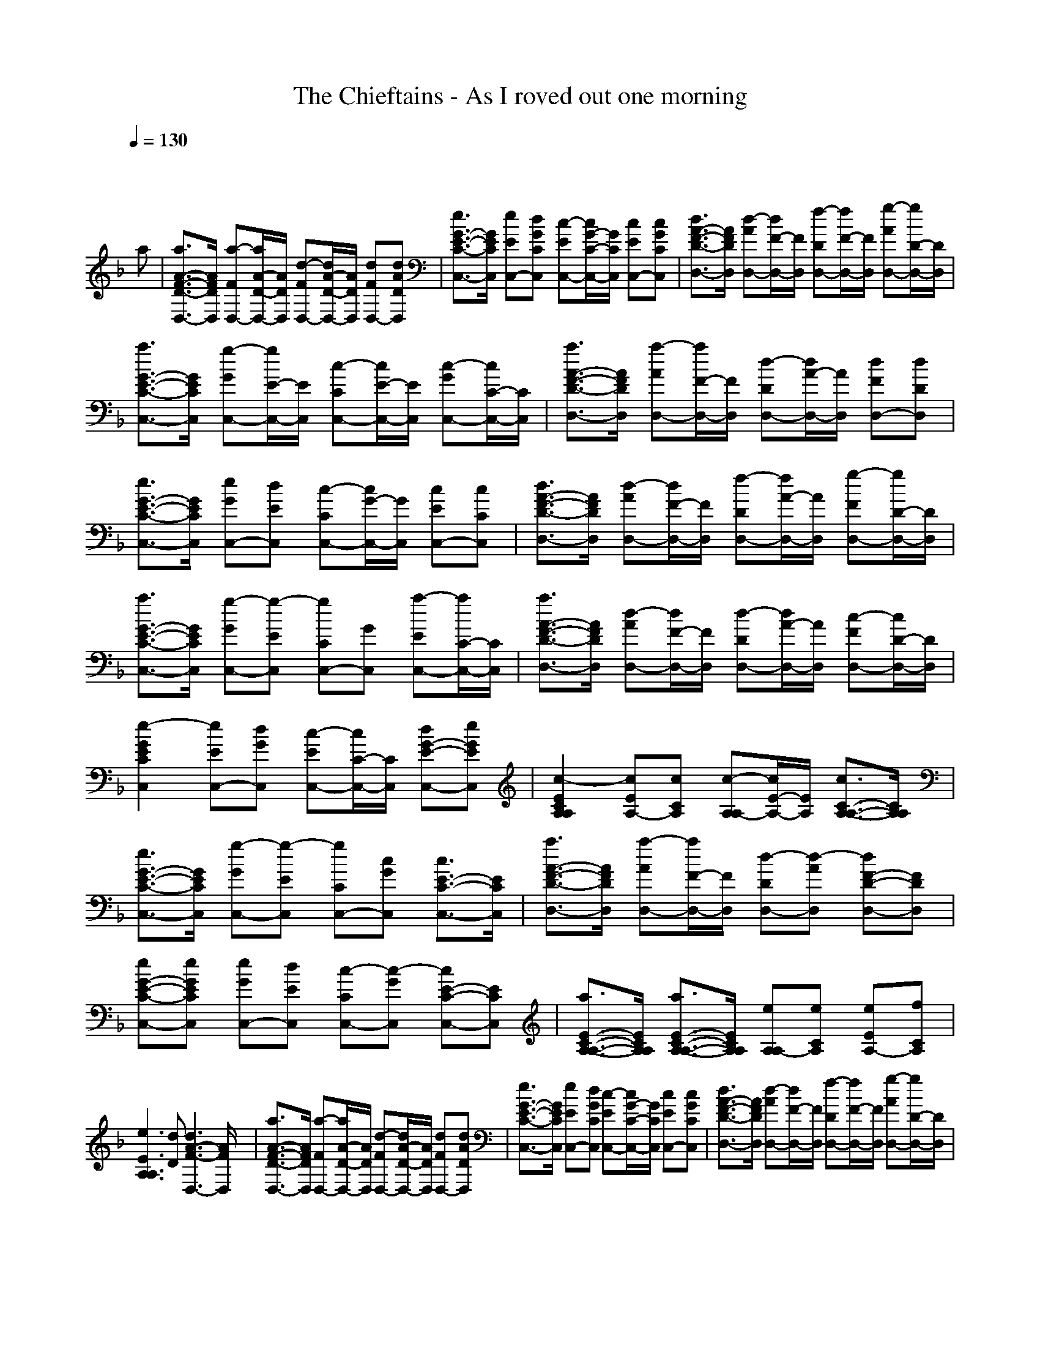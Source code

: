 X:1
T: The Chieftains - As I roved out one morning
M: 4/4
L: 1/8
Q:1/4=130
K:F % 1 flats
x6 x
a| \
[a3/2A3/2-F3/2-D3/2-D,3/2-][A/2F/2D/2D,/2] [a-FD,-][a/2A/2-D/2-D,/2-][A/2D/2D,/2] [d-FD,-][d/2A/2-D/2-D,/2-][A/2D/2D,/2] [dFD,-][dADD,]| \
[e3/2G3/2-E3/2-C3/2-C,3/2-][G/2E/2C/2C,/2] [eEC,-][dGCC,] [c-EC,-][c/2G/2-C/2-C,/2-][G/2C/2C,/2] [cEC,-][cGCC,]| \
[d3/2A3/2-F3/2-D3/2-D,3/2-][A/2F/2D/2D,/2] [d-AD,-][d/2F/2-D,/2-][F/2D,/2] [f-DD,-][f/2F/2-D,/2-][F/2D,/2] [g-AD,-][g/2D/2-D,/2-][D/2D,/2]|
[a3/2G3/2-E3/2-C3/2-C,3/2-][G/2E/2C/2C,/2] [g-GC,-][g/2E/2-C,/2-][E/2C,/2] [c-CC,-][c/2E/2-C,/2-][E/2C,/2] [c-GC,-][c/2C/2-C,/2-][C/2C,/2]| \
[a3/2A3/2-F3/2-D3/2-D,3/2-][A/2F/2D/2D,/2] [a-AD,-][a/2F/2-D,/2-][F/2D,/2] [d-DD,-][d/2A/2-D,/2-][A/2D,/2] [dFD,-][dDD,]| \
[e3/2G3/2-E3/2-C3/2-C,3/2-][G/2E/2C/2C,/2] [eGC,-][dEC,] [c-CC,-][c/2G/2-C,/2-][G/2C,/2] [cEC,-][cCC,]| \
[d3/2A3/2-F3/2-D3/2-D,3/2-][A/2F/2D/2D,/2] [d-AD,-][d/2F/2-D,/2-][F/2D,/2] [f-DD,-][f/2A/2-D,/2-][A/2D,/2] [g-FD,-][g/2D/2-D,/2-][D/2D,/2]|
[a3/2G3/2-E3/2-C3/2-C,3/2-][G/2E/2C/2C,/2] [g-GC,-][g-EC,] [gCC,-][GC,] [a-EC,-][a/2C/2-C,/2-][C/2C,/2]| \
[a3/2A3/2-F3/2-D3/2-D,3/2-][A/2F/2D/2D,/2] [d-AD,-][d/2F/2-D,/2-][F/2D,/2] [d-DD,-][d/2A/2-D,/2-][A/2D,/2] [c-FD,-][c/2D/2-D,/2-][D/2D,/2]| \
[e2-G2E2C2C,2] [eEC,-][dGC,] [c-EC,-][c/2C/2-C,/2-][C/2C,/2] [dG-E-C,-][eGEC,]| \
[c2-E2C2A,2A,2] [cEA,-][cCA,] [c-A,A,-][c/2E/2-A,/2-][E/2A,/2] [c3/2C3/2-A,3/2-A,3/2-][C/2A,/2A,/2]|
[e3/2G3/2-E3/2-C3/2-C,3/2-][G/2E/2C/2C,/2] [g-GC,-][g-EC,] [gCC,-][cGC,] [c3/2E3/2-C3/2-C,3/2-][E/2C/2C,/2]| \
[a3/2A3/2-F3/2-D3/2-D,3/2-][A/2F/2D/2D,/2] [a-AD,-][a/2F/2-D,/2-][F/2D,/2] [d-DD,-][d-AD,] [dF-D-D,-][FDD,]| \
[eG-E-C-C,-][eGECC,] [eGC,-][dEC,] [c-CC,-][c-GC,] [cE-C-C,-][ECC,]| \
[a3/2E3/2-C3/2-A,3/2-A,3/2-][E/2C/2A,/2A,/2] [a3/2E3/2-C3/2-A,3/2-A,3/2-][E/2C/2A,/2A,/2] [eA,A,-][eCA,] [eEA,-][fCA,]|
[e3E3A,3A,3][dD] [d3A3-F3-D,3-][A/2F/2D,/2]x/2| \
[a3/2A3/2-F3/2-D3/2-D,3/2-][A/2F/2D/2D,/2] [a-FD,-][a/2A/2-D/2-D,/2-][A/2D/2D,/2] [d-FD,-][d/2A/2-D/2-D,/2-][A/2D/2D,/2] [dFD,-][dADD,]| \
[e3/2G3/2-E3/2-C3/2-C,3/2-][G/2E/2C/2C,/2] [eEC,-][dGCC,] [c-EC,-][c/2G/2-C/2-C,/2-][G/2C/2C,/2] [cEC,-][cGCC,]| \
[d3/2A3/2-F3/2-D3/2-D,3/2-][A/2F/2D/2D,/2] [d-AD,-][d/2F/2-D,/2-][F/2D,/2] [f-DD,-][f/2F/2-D,/2-][F/2D,/2] [g-AD,-][g/2D/2-D,/2-][D/2D,/2]|
[a3/2G3/2-E3/2-C3/2-C,3/2-][G/2E/2C/2C,/2] [g-GC,-][g/2E/2-C,/2-][E/2C,/2] [c-CC,-][c/2E/2-C,/2-][E/2C,/2] [c-GC,-][c/2C/2-C,/2-][C/2C,/2]| \
[a3/2A3/2-F3/2-D3/2-D,3/2-][A/2F/2D/2D,/2] [a-AD,-][a/2F/2-D,/2-][F/2D,/2] [d-DD,-][d/2A/2-D,/2-][A/2D,/2] [dFD,-][dDD,]| \
[e3/2G3/2-E3/2-C3/2-C,3/2-][G/2E/2C/2C,/2] [eGC,-][dEC,] [c-CC,-][c/2G/2-C,/2-][G/2C,/2] [cEC,-][cCC,]| \
[d3/2A3/2-F3/2-D3/2-D,3/2-][A/2F/2D/2D,/2] [d-AD,-][d/2F/2-D,/2-][F/2D,/2] [f-DD,-][f/2A/2-D,/2-][A/2D,/2] [g-FD,-][g/2D/2-D,/2-][D/2D,/2]|
[a3/2G3/2-E3/2-C3/2-C,3/2-][G/2E/2C/2C,/2] [g-GC,-][g-EC,] [gCC,-][GC,] [a-EC,-][a/2C/2-C,/2-][C/2C,/2]| \
[a3/2A3/2-F3/2-D3/2-D,3/2-][A/2F/2D/2D,/2] [d-AD,-][d/2F/2-D,/2-][F/2D,/2] [d-DD,-][d/2A/2-D,/2-][A/2D,/2] [c-FD,-][c/2D/2-D,/2-][D/2D,/2]| \
[e2-G2E2C2C,2] [eEC,-][dGC,] [c-EC,-][c/2C/2-C,/2-][C/2C,/2] [dG-E-C,-][eGEC,]| \
[c2-E2C2A,2A,2] [cEA,-][cCA,] [c-A,A,-][c/2E/2-A,/2-][E/2A,/2] [c3/2C3/2-A,3/2-A,3/2-][C/2A,/2A,/2]|
[e3/2G3/2-E3/2-C3/2-C,3/2-][G/2E/2C/2C,/2] [g-GC,-][g-EC,] [gCC,-][cGC,] [c3/2E3/2-C3/2-C,3/2-][E/2C/2C,/2]| \
[a3/2A3/2-F3/2-D3/2-D,3/2-][A/2F/2D/2D,/2] [a-AD,-][a/2F/2-D,/2-][F/2D,/2] [d-DD,-][d-AD,] [dF-D-D,-][FDD,]| \
[eG-E-C-C,-][eGECC,] [eGC,-][dEC,] [c-CC,-][c-GC,] [cE-C-C,-][ECC,]| \
[a3/2E3/2-C3/2-A,3/2-A,3/2-][E/2C/2A,/2A,/2] [a3/2E3/2-C3/2-A,3/2-A,3/2-][E/2C/2A,/2A,/2] [eA,A,-][eCA,] [eEA,-][fCA,]|
[e3E3A,3A,3][dD] [d3A3-F3-D,3-][A/2F/2D,/2]x/2| \
[a3/2a3/2A3/2-F3/2-D3/2-D,3/2-][A/2F/2D/2D,/2] [a-a-FD,-][a/2a/2A/2-D/2-D,/2-][A/2D/2D,/2] [d-d-FD,-][d/2d/2A/2-D/2-D,/2-][A/2D/2D,/2] [ddFD,-][ddADD,]| \
[e3/2e3/2G3/2-E3/2-C3/2-C,3/2-][G/2E/2C/2C,/2] [eeEC,-][ddGCC,] [c-c-EC,-][c/2c/2G/2-C/2-C,/2-][G/2C/2C,/2] [ccEC,-][ccGCC,]| \
[d3/2d3/2A3/2-F3/2-D3/2-D,3/2-][A/2F/2D/2D,/2] [d-d-AD,-][d/2d/2F/2-D,/2-][F/2D,/2] [f-f-DD,-][f/2f/2F/2-D,/2-][F/2D,/2] [g-g-AD,-][g/2g/2D/2-D,/2-][D/2D,/2]|
[a3/2a3/2G3/2-E3/2-C3/2-C,3/2-][G/2E/2C/2C,/2] [g-g-GC,-][g/2g/2E/2-C,/2-][E/2C,/2] [c-c-CC,-][c/2c/2E/2-C,/2-][E/2C,/2] [c-c-GC,-][c/2c/2C/2-C,/2-][C/2C,/2]| \
[a3/2a3/2A3/2-F3/2-D3/2-D,3/2-][A/2F/2D/2D,/2] [a-a-AD,-][a/2a/2F/2-D,/2-][F/2D,/2] [d-d-DD,-][d/2d/2A/2-D,/2-][A/2D,/2] [ddFD,-][ddDD,]| \
[e3/2e3/2G3/2-E3/2-C3/2-C,3/2-][G/2E/2C/2C,/2] [eeGC,-][ddEC,] [c-c-CC,-][c/2c/2G/2-C,/2-][G/2C,/2] [ccEC,-][ccCC,]| \
[d3/2d3/2A3/2-F3/2-D3/2-D,3/2-][A/2F/2D/2D,/2] [d-d-AD,-][d/2d/2F/2-D,/2-][F/2D,/2] [f-f-DD,-][f/2f/2A/2-D,/2-][A/2D,/2] [g-g-FD,-][g/2g/2D/2-D,/2-][D/2D,/2]|
[a3/2a3/2G3/2-E3/2-C3/2-C,3/2-][G/2E/2C/2C,/2] [g-g-GC,-][g-g-EC,] [ggCC,-][GC,] [a-a-EC,-][a/2a/2C/2-C,/2-][C/2C,/2]| \
[a3/2a3/2A3/2-F3/2-D3/2-D,3/2-][A/2F/2D/2D,/2] [d-d-AD,-][d/2d/2F/2-D,/2-][F/2D,/2] [d-d-DD,-][d/2d/2A/2-D,/2-][A/2D,/2] [c-c-FD,-][c/2c/2D/2-D,/2-][D/2D,/2]| \
[e2-e2-G2E2C2C,2] [eeEC,-][ddGC,] [c-c-EC,-][c/2c/2C/2-C,/2-][C/2C,/2] [ddG-E-C,-][eeGEC,]| \
[c2-c2-E2C2A,2A,2] [ccEA,-][ccCA,] [c-c-A,A,-][c/2c/2E/2-A,/2-][E/2A,/2] [c3/2c3/2C3/2-A,3/2-A,3/2-][C/2A,/2A,/2]|
[e3/2e3/2G3/2-E3/2-C3/2-C,3/2-][G/2E/2C/2C,/2] [g-g-GC,-][g-g-EC,] [ggCC,-][ccGC,] [c3/2c3/2E3/2-C3/2-C,3/2-][E/2C/2C,/2]| \
[a3/2a3/2A3/2-F3/2-D3/2-D,3/2-][A/2F/2D/2D,/2] [a-a-AD,-][a/2a/2F/2-D,/2-][F/2D,/2] [d-d-DD,-][d-d-AD,] [ddF-D-D,-][FDD,]| \
[eeG-E-C-C,-][eeGECC,] [eeGC,-][ddEC,] [c-c-CC,-][c-c-GC,] [ccE-C-C,-][ECC,]| \
[a3/2a3/2E3/2-C3/2-A,3/2-A,3/2-][E/2C/2A,/2A,/2] [a3/2a3/2E3/2-C3/2-A,3/2-A,3/2-][E/2C/2A,/2A,/2] [eeA,A,-][eeCA,] [eeEA,-][ffCA,]|
[e3E3A,3A,3][dD] [d3A3-F3-D,3-][A/2F/2D,/2]
